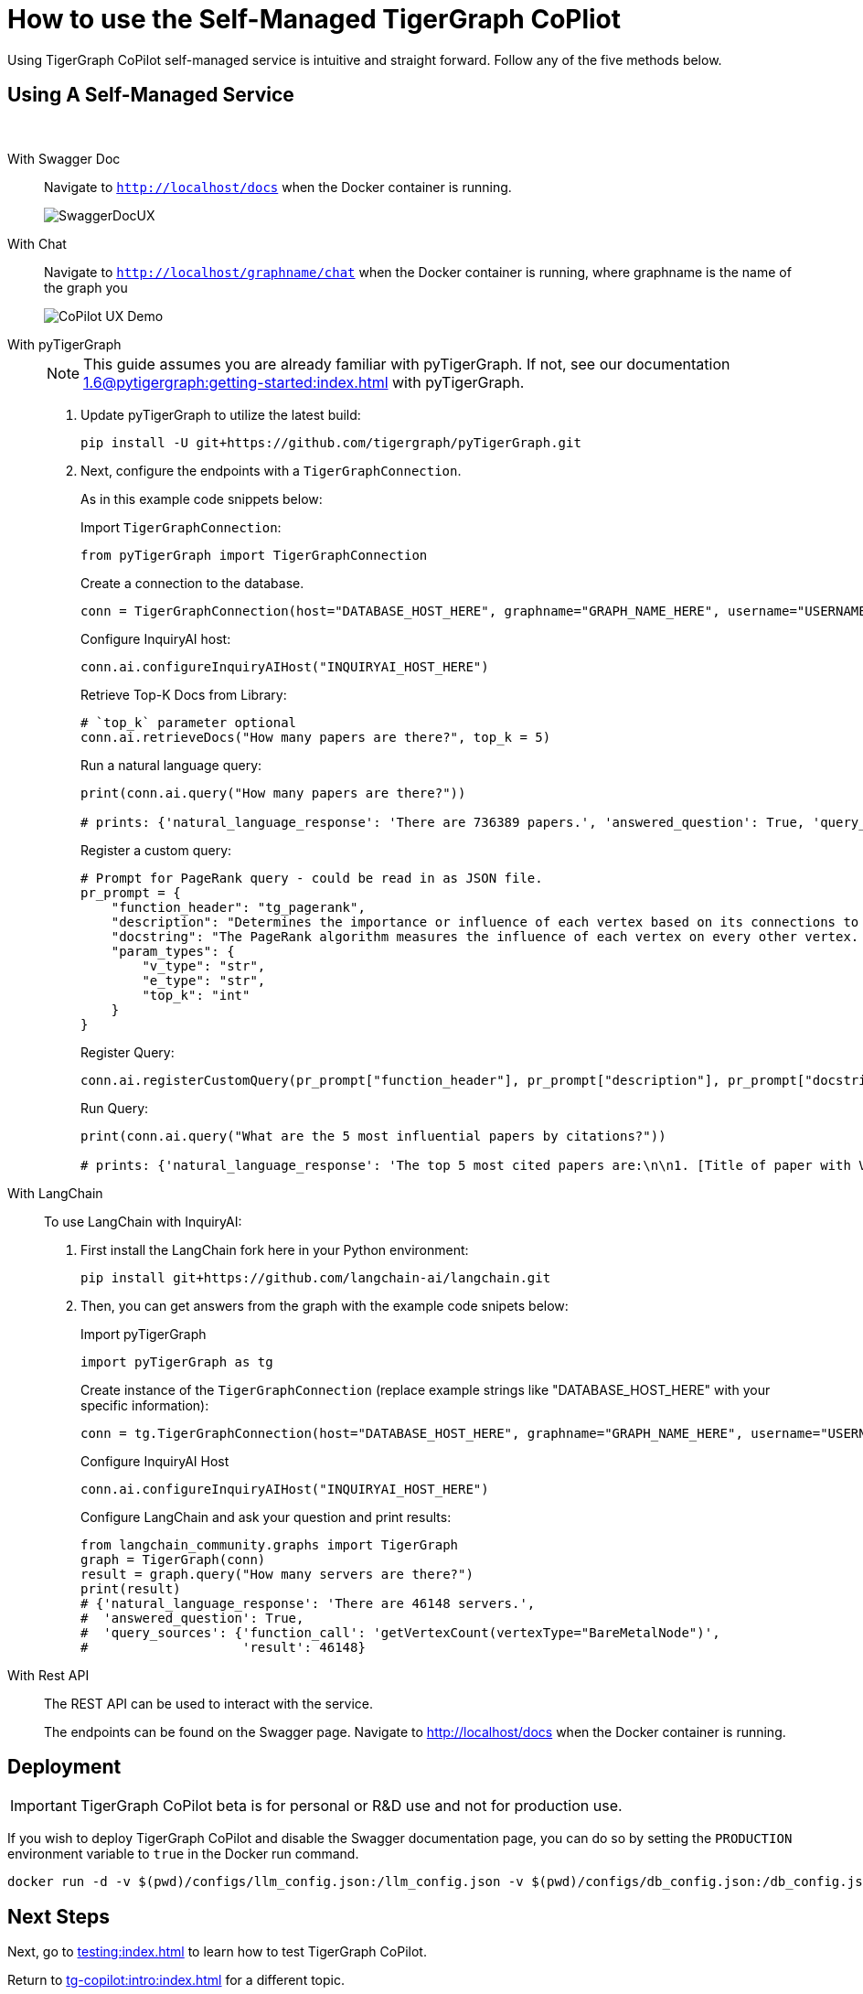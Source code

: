 = How to use the Self-Managed TigerGraph CoPliot


Using TigerGraph CoPilot self-managed service is intuitive and straight forward. Follow any of the five methods below.

== Using A Self-Managed Service

{empty} +

[tabs]
====
With Swagger Doc::
+
Navigate to `http://localhost/docs` when the Docker container is running.
+
image:SwaggerDocUX.png[]

With Chat::
+
Navigate to `http://localhost/graphname/chat` when the Docker container is running, where graphname is the name of the graph you
+
image:CoPilot-UX-Demo.png[]

With pyTigerGraph::
+
[NOTE]
This guide assumes you are already familiar with pyTigerGraph.
If not, see our documentation xref:1.6@pytigergraph:getting-started:index.adoc[] with pyTigerGraph.
+
. Update pyTigerGraph to utilize the latest build:
+
[source, python]
----
pip install -U git+https://github.com/tigergraph/pyTigerGraph.git
----
+
. Next, configure the endpoints with a `TigerGraphConnection`.
+
As in this example code snippets below:
+
.Import `TigerGraphConnection`:
[source, python]
----
from pyTigerGraph import TigerGraphConnection
----
+
.Create a connection to the database.
[source, python]
----
conn = TigerGraphConnection(host="DATABASE_HOST_HERE", graphname="GRAPH_NAME_HERE", username="USERNAME_HERE", password="PASSWORD_HERE")
----
+
.Configure InquiryAI host:
[source, python]
----
conn.ai.configureInquiryAIHost("INQUIRYAI_HOST_HERE")
----
+
.Retrieve Top-K Docs from Library:
[source, python]
----
# `top_k` parameter optional
conn.ai.retrieveDocs("How many papers are there?", top_k = 5)
----
+
.Run a natural language query:
[source, python]
----
print(conn.ai.query("How many papers are there?"))

# prints: {'natural_language_response': 'There are 736389 papers.', 'answered_question': True, 'query_sources': {'function_call': "getVertexCount('Paper')", 'result': 736389}}
----
+
.Register a custom query:
[source, python]
----
# Prompt for PageRank query - could be read in as JSON file.
pr_prompt = {
    "function_header": "tg_pagerank",
    "description": "Determines the importance or influence of each vertex based on its connections to other vertices.",
    "docstring": "The PageRank algorithm measures the influence of each vertex on every other vertex. PageRank influence is defined recursively: a vertex’s influence is based on the influence of the vertices which refer to it. A vertex’s influence tends to increase if either of these conditions are met:\n* It has more referring vertices\n* Its referring vertices have higher influence\nTo run this algorithm, use `runInstalledQuery('tg_pagerank', params={'v_type': 'INSERT_V_TYPE_HERE', 'e_type': 'INSERT_E_TYPE_HERE', 'top_k': INSERT_TOP_K_HERE})`, where the parameters are:\n* 'v_type': The vertex type to run the algorithm on.\n* 'e_type': The edge type to run the algorithm on.\n* 'top_k': The number of top scoring vertices to return to the user.",
    "param_types": {
        "v_type": "str",
        "e_type": "str",
        "top_k": "int"
    }
}
----
+
.Register Query:
[source, python]
----
conn.ai.registerCustomQuery(pr_prompt["function_header"], pr_prompt["description"], pr_prompt["docstring"], pr_prompt["param_types"])
----
+
.Run Query:
[source, python]
----
print(conn.ai.query("What are the 5 most influential papers by citations?"))

# prints: {'natural_language_response': 'The top 5 most cited papers are:\n\n1. [Title of paper with Vertex_ID 428523]\n2. [Title of paper with Vertex_ID 384889]\n3. [Title of paper with Vertex_ID 377502]\n4. [Title of paper with Vertex_ID 61855]\n5. [Title of paper with Vertex_ID 416200]', 'answered_question': True, 'query_sources': {'function_call': "runInstalledQuery('tg_pagerank', params={'v_type': 'Paper', 'e_type': 'CITES', 'top_k': 5})", 'result': [{'@@top_scores_heap': [{'Vertex_ID': '428523', 'score': 392.8731}, {'Vertex_ID': '384889', 'score': 251.8021}, {'Vertex_ID': '377502', 'score': 149.1018}, {'Vertex_ID': '61855', 'score': 129.7406}, {'Vertex_ID': '416200', 'score': 129.2286}]}]}}
----

With LangChain::
+
To use LangChain with InquiryAI:
+
. First install the LangChain fork here in your Python environment:
+
[source, python]
----
pip install git+https://github.com/langchain-ai/langchain.git
----
+
. Then, you can get answers from the graph with the example code snipets below:
+
.Import pyTigerGraph
[source, python]
----
import pyTigerGraph as tg
----
+
.Create instance of the `TigerGraphConnection` (replace example strings like "DATABASE_HOST_HERE" with your specific information):
[source, python]
----
conn = tg.TigerGraphConnection(host="DATABASE_HOST_HERE", graphname="GRAPH_NAME_HERE", username="USERNAME_HERE", password="PASSWORD_HERE")
----
+
.Configure InquiryAI Host
[source, python]
----
conn.ai.configureInquiryAIHost("INQUIRYAI_HOST_HERE")
----
+
.Configure LangChain and ask your question and print results:
[source, python]
----
from langchain_community.graphs import TigerGraph
graph = TigerGraph(conn)
result = graph.query("How many servers are there?")
print(result)
# {'natural_language_response': 'There are 46148 servers.',
#  'answered_question': True,
#  'query_sources': {'function_call': 'getVertexCount(vertexType="BareMetalNode")',
#                    'result': 46148}
----

With Rest API::
+
The REST API can be used to interact with the service.
+
The endpoints can be found on the Swagger page.
Navigate to http://localhost/docs when the Docker container is running.
====

== Deployment

[IMPORTANT]
====
TigerGraph CoPilot beta is  for personal or R&D use and not for production use.
====

If you wish to deploy TigerGraph CoPilot and disable the Swagger documentation page, you can do so by setting the `PRODUCTION` environment variable to `true` in the Docker run command.

[source, console]
----
docker run -d -v $(pwd)/configs/llm_config.json:/llm_config.json -v $(pwd)/configs/db_config.json:/db_config.json -e PRODUCTION=true --name copilot -p 80:80 tigergraphml/copilot:latest
----

== Next Steps

Next, go to xref:testing:index.adoc[] to learn how to test TigerGraph CoPilot.

Return to xref:tg-copilot:intro:index.adoc[] for a different topic.
